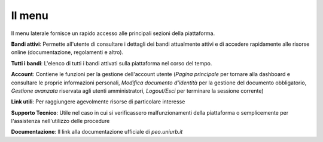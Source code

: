 .. Procedura Elettronica Online (PEO) documentation master file, created by
   sphinx-quickstart on Tue Sep 11 08:57:06 2018.
   You can adapt this file completely to your liking, but it should at least
   contain the root `toctree` directive.

Il menu
=======

Il menu laterale fornisce un rapido accesso alle principali sezioni della piattaforma.

.. image:: images/menu.png

**Bandi attivi**: 
Permette all'utente di consultare i dettagli dei bandi attualmente attivi e di accedere rapidamente alle risorse online (documentazione, regolamenti e altro).

**Tutti i bandi**: 
L'elenco di tutti i bandi attivati sulla piattaforma nel corso del tempo.

**Account**: 
Contiene le funzioni per la gestione dell'account utente (*Pagina principale* per tornare alla dashboard e consultare le proprie informazioni personali, *Modifica documento d'identità* per la gestione del documento obbligatorio, *Gestione avanzata* riservata agli utenti amministratori, *Logout/Esci* per terminare la sessione corrente) 

**Link utili**: 
Per raggiungere agevolmente risorse di particolare interesse

**Supporto Tecnico**: 
Utile nel caso in cui si verificassero malfunzionamenti della piattaforma o semplicemente per l'assistenza nell'utilizzo delle procedure

**Documentazione**: 
Il link alla documentazione ufficiale di *peo.uniurb.it*

